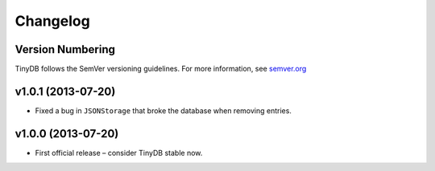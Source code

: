 Changelog
=========

Version Numbering
-----------------

TinyDB follows the SemVer versioning guidelines. For more information,
see `semver.org <http://semver.org/>`_

**v1.0.1** (2013-07-20)
-----------------------

- Fixed a bug in ``JSONStorage`` that broke the database when removing entries.


**v1.0.0** (2013-07-20)
-----------------------

- First official release – consider TinyDB stable now.
